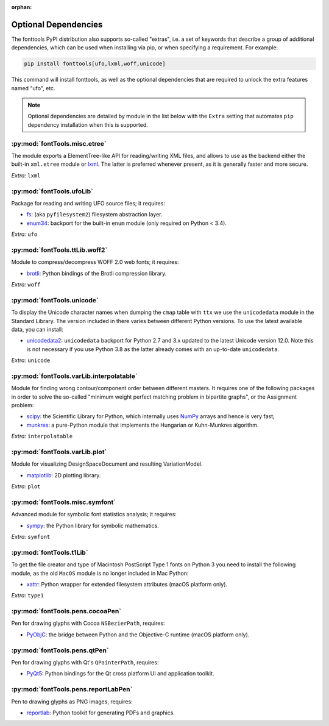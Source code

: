 :orphan:

Optional Dependencies
=====================

The fonttools PyPI distribution also supports so-called "extras", i.e. a
set of keywords that describe a group of additional dependencies, which can be
used when installing via pip, or when specifying a requirement.
For example:

.. code:: sh

    pip install fonttools[ufo,lxml,woff,unicode]

This command will install fonttools, as well as the optional dependencies that
are required to unlock the extra features named "ufo", etc.

.. note::

    Optional dependencies are detailed by module in the list below with the ``Extra`` setting that automates ``pip`` dependency installation when this is supported.



:py:mod:`fontTools.misc.etree`
^^^^^^^^^^^^^^^^^^^^^^^^^^^^^^

The module exports a ElementTree-like API for reading/writing XML files, and allows to use as the backend either the built-in ``xml.etree`` module or `lxml <https://lxml.de>`__. The latter is preferred whenever present, as it is generally faster and more secure.

*Extra:* ``lxml``


:py:mod:`fontTools.ufoLib`
^^^^^^^^^^^^^^^^^^^^^^^^^^

Package for reading and writing UFO source files; it requires:

* `fs <https://pypi.org/pypi/fs>`__: (aka ``pyfilesystem2``) filesystem abstraction layer.

* `enum34 <https://pypi.org/pypi/enum34>`__: backport for the built-in ``enum`` module (only required on Python < 3.4).

*Extra:* ``ufo``


:py:mod:`fontTools.ttLib.woff2`
^^^^^^^^^^^^^^^^^^^^^^^^^^^^^^^

Module to compress/decompress WOFF 2.0 web fonts; it requires:

* `brotli <https://pypi.python.org/pypi/Brotli>`__: Python bindings of the Brotli compression library.

*Extra:* ``woff``


:py:mod:`fontTools.unicode`
^^^^^^^^^^^^^^^^^^^^^^^^^^^

To display the Unicode character names when dumping the ``cmap`` table
with ``ttx`` we use the ``unicodedata`` module in the Standard Library.
The version included in there varies between different Python versions.
To use the latest available data, you can install:

* `unicodedata2 <https://pypi.python.org/pypi/unicodedata2>`__: ``unicodedata`` backport for Python 2.7
  and 3.x updated to the latest Unicode version 12.0. Note this is not necessary if you use Python 3.8
  as the latter already comes with an up-to-date ``unicodedata``.

*Extra:* ``unicode``


:py:mod:`fontTools.varLib.interpolatable`
^^^^^^^^^^^^^^^^^^^^^^^^^^^^^^^^^^^^^^^^^

Module for finding wrong contour/component order between different masters.
It requires one of the following packages in order to solve the so-called
"minimum weight perfect matching problem in bipartite graphs", or
the Assignment problem:

* `scipy <https://pypi.python.org/pypi/scipy>`__: the Scientific Library for Python, which internally
  uses `NumPy <https://pypi.python.org/pypi/numpy>`__ arrays and hence is very fast;
* `munkres <https://pypi.python.org/pypi/munkres>`__: a pure-Python module that implements the Hungarian
  or Kuhn-Munkres algorithm.

*Extra:* ``interpolatable``


:py:mod:`fontTools.varLib.plot`
^^^^^^^^^^^^^^^^^^^^^^^^^^^^^^^

Module for visualizing DesignSpaceDocument and resulting VariationModel.

* `matplotlib <https://pypi.org/pypi/matplotlib>`__: 2D plotting library.

*Extra:* ``plot``


:py:mod:`fontTools.misc.symfont`
^^^^^^^^^^^^^^^^^^^^^^^^^^^^^^^^

Advanced module for symbolic font statistics analysis; it requires:

* `sympy <https://pypi.python.org/pypi/sympy>`__: the Python library for symbolic mathematics.

*Extra:* ``symfont``


:py:mod:`fontTools.t1Lib`
^^^^^^^^^^^^^^^^^^^^^^^^^

To get the file creator and type of Macintosh PostScript Type 1 fonts
on Python 3 you need to install the following module, as the old ``MacOS``
module is no longer included in Mac Python:

* `xattr <https://pypi.python.org/pypi/xattr>`__: Python wrapper for extended filesystem attributes
  (macOS platform only).

*Extra:* ``type1``


:py:mod:`fontTools.pens.cocoaPen`
^^^^^^^^^^^^^^^^^^^^^^^^^^^^^^^^^

Pen for drawing glyphs with Cocoa ``NSBezierPath``, requires:

* `PyObjC <https://pypi.python.org/pypi/pyobjc>`__: the bridge between Python and the Objective-C
  runtime (macOS platform only).


:py:mod:`fontTools.pens.qtPen`
^^^^^^^^^^^^^^^^^^^^^^^^^^^^^^

Pen for drawing glyphs with Qt's ``QPainterPath``, requires:

* `PyQt5 <https://pypi.python.org/pypi/PyQt5>`__: Python bindings for the Qt cross platform UI and
  application toolkit.


:py:mod:`fontTools.pens.reportLabPen`
^^^^^^^^^^^^^^^^^^^^^^^^^^^^^^^^^^^^^

Pen to drawing glyphs as PNG images, requires:

* `reportlab <https://pypi.python.org/pypi/reportlab>`__: Python toolkit for generating PDFs and
  graphics.
